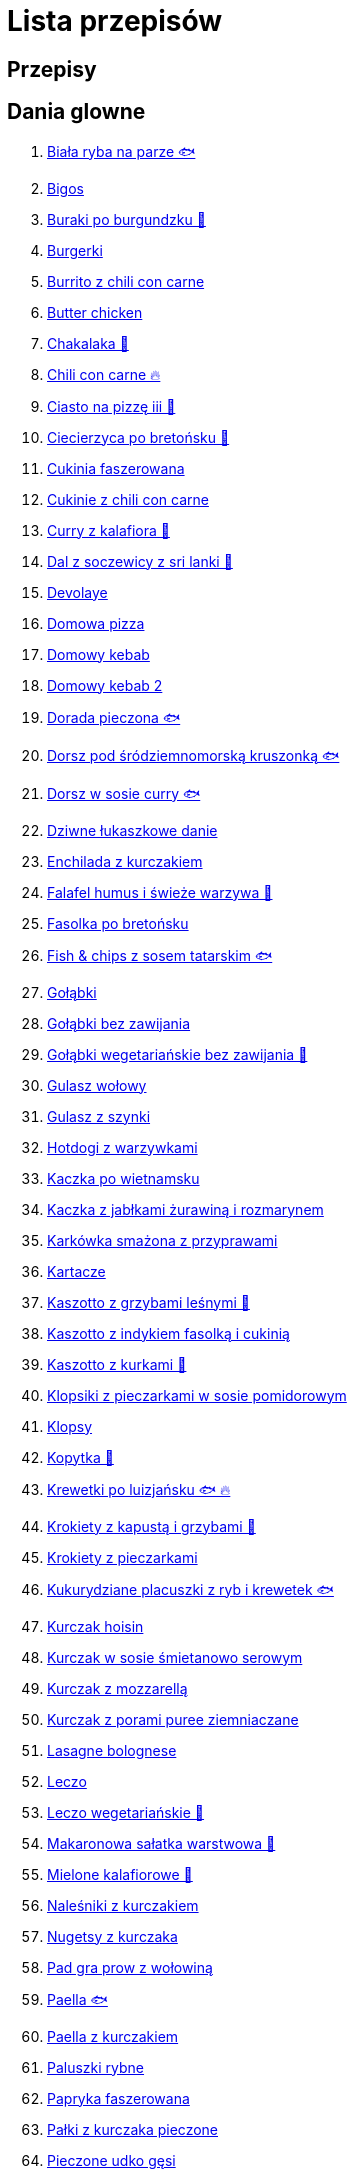 = Lista przepisów

== Przepisy


== Dania glowne

1. link:Przepisy/Dania_glowne/biała_ryba_na_parze.html[Biała ryba na parze 🐟]
2. link:Przepisy/Dania_glowne/bigos.html[Bigos]
3. link:Przepisy/Dania_glowne/buraki_po_burgundzku.html[Buraki po burgundzku 🌱]
4. link:Przepisy/Dania_glowne/burgerki.html[Burgerki]
5. link:Przepisy/Dania_glowne/burrito_z_chili_con_carne.html[Burrito z chili con carne]
6. link:Przepisy/Dania_glowne/butter_chicken.html[Butter chicken]
7. link:Przepisy/Dania_glowne/chakalaka.html[Chakalaka 🌱]
8. link:Przepisy/Dania_glowne/chili_con_carne.html[Chili con carne 🔥]
9. link:Przepisy/Dania_glowne/ciasto_na_pizzę_iii.html[Ciasto na pizzę iii 🌱]
10. link:Przepisy/Dania_glowne/ciecierzyca_po_bretońsku.html[Ciecierzyca po bretońsku 🌱]
11. link:Przepisy/Dania_glowne/cukinia_faszerowana.html[Cukinia faszerowana]
12. link:Przepisy/Dania_glowne/cukinie_z_chili_con_carne.html[Cukinie z chili con carne]
13. link:Przepisy/Dania_glowne/curry_z_kalafiora.html[Curry z kalafiora 🌱]
14. link:Przepisy/Dania_glowne/dal_z_soczewicy_z_sri_lanki.html[Dal z soczewicy z sri lanki 🌱]
15. link:Przepisy/Dania_glowne/devolaye.html[Devolaye]
16. link:Przepisy/Dania_glowne/domowa_pizza.html[Domowa pizza]
17. link:Przepisy/Dania_glowne/domowy_kebab.html[Domowy kebab]
18. link:Przepisy/Dania_glowne/domowy_kebab_2.html[Domowy kebab 2]
19. link:Przepisy/Dania_glowne/dorada_pieczona.html[Dorada pieczona 🐟]
20. link:Przepisy/Dania_glowne/dorsz_pod_śródziemnomorską_kruszonką.html[Dorsz pod śródziemnomorską kruszonką 🐟]
21. link:Przepisy/Dania_glowne/dorsz_w_sosie_curry.html[Dorsz w sosie curry 🐟]
22. link:Przepisy/Dania_glowne/dziwne_łukaszkowe_danie.html[Dziwne łukaszkowe danie]
23. link:Przepisy/Dania_glowne/enchilada_z_kurczakiem.html[Enchilada z kurczakiem]
24. link:Przepisy/Dania_glowne/falafel_humus_i_świeże_warzywa.html[Falafel humus i świeże warzywa 🌱]
25. link:Przepisy/Dania_glowne/fasolka_po_bretońsku.html[Fasolka po bretońsku]
26. link:Przepisy/Dania_glowne/fish_&_chips_z_sosem_tatarskim.html[Fish & chips z sosem tatarskim 🐟]
27. link:Przepisy/Dania_glowne/gołąbki.html[Gołąbki]
28. link:Przepisy/Dania_glowne/gołąbki_bez_zawijania.html[Gołąbki bez zawijania]
29. link:Przepisy/Dania_glowne/gołąbki_wegetariańskie_bez_zawijania.html[Gołąbki wegetariańskie bez zawijania 🌱]
30. link:Przepisy/Dania_glowne/gulasz_wołowy.html[Gulasz wołowy]
31. link:Przepisy/Dania_glowne/gulasz_z_szynki.html[Gulasz z szynki]
32. link:Przepisy/Dania_glowne/hotdogi_z_warzywkami.html[Hotdogi z warzywkami]
33. link:Przepisy/Dania_glowne/kaczka_po_wietnamsku.html[Kaczka po wietnamsku]
34. link:Przepisy/Dania_glowne/kaczka_z_jabłkami_żurawiną_i_rozmarynem.html[Kaczka z jabłkami żurawiną i rozmarynem]
35. link:Przepisy/Dania_glowne/karkówka_smażona_z_przyprawami.html[Karkówka smażona z przyprawami]
36. link:Przepisy/Dania_glowne/kartacze.html[Kartacze]
37. link:Przepisy/Dania_glowne/kaszotto_z_grzybami_leśnymi.html[Kaszotto z grzybami leśnymi 🌱]
38. link:Przepisy/Dania_glowne/kaszotto_z_indykiem_fasolką_i_cukinią.html[Kaszotto z indykiem fasolką i cukinią]
39. link:Przepisy/Dania_glowne/kaszotto_z_kurkami.html[Kaszotto z kurkami 🌱]
40. link:Przepisy/Dania_glowne/klopsiki_z_pieczarkami_w_sosie_pomidorowym.html[Klopsiki z pieczarkami w sosie pomidorowym]
41. link:Przepisy/Dania_glowne/klopsy.html[Klopsy]
42. link:Przepisy/Dania_glowne/kopytka.html[Kopytka 🌱]
43. link:Przepisy/Dania_glowne/krewetki_po_luizjańsku.html[Krewetki po luizjańsku 🐟 🔥]
44. link:Przepisy/Dania_glowne/krokiety_z_kapustą_i_grzybami.html[Krokiety z kapustą i grzybami 🌱]
45. link:Przepisy/Dania_glowne/krokiety_z_pieczarkami.html[Krokiety z pieczarkami]
46. link:Przepisy/Dania_glowne/kukurydziane_placuszki_z_ryb_i_krewetek.html[Kukurydziane placuszki z ryb i krewetek 🐟]
47. link:Przepisy/Dania_glowne/kurczak_hoisin.html[Kurczak hoisin]
48. link:Przepisy/Dania_glowne/kurczak_w_sosie_śmietanowo_serowym.html[Kurczak w sosie śmietanowo serowym]
49. link:Przepisy/Dania_glowne/kurczak_z_mozzarellą.html[Kurczak z mozzarellą]
50. link:Przepisy/Dania_glowne/kurczak_z_porami_puree_ziemniaczane.html[Kurczak z porami puree ziemniaczane]
51. link:Przepisy/Dania_glowne/lasagne_bolognese.html[Lasagne bolognese]
52. link:Przepisy/Dania_glowne/leczo.html[Leczo]
53. link:Przepisy/Dania_glowne/leczo_wegetariańskie.html[Leczo wegetariańskie 🌱]
54. link:Przepisy/Dania_glowne/makaronowa_sałatka_warstwowa.html[Makaronowa sałatka warstwowa 🌱]
55. link:Przepisy/Dania_glowne/mielone_kalafiorowe.html[Mielone kalafiorowe 🌱]
56. link:Przepisy/Dania_glowne/naleśniki_z_kurczakiem.html[Naleśniki z kurczakiem]
57. link:Przepisy/Dania_glowne/nugetsy_z_kurczaka.html[Nugetsy z kurczaka]
58. link:Przepisy/Dania_glowne/pad_gra_prow_z_wołowiną.html[Pad gra prow z wołowiną]
59. link:Przepisy/Dania_glowne/paella.html[Paella 🐟]
60. link:Przepisy/Dania_glowne/paella_z_kurczakiem.html[Paella z kurczakiem]
61. link:Przepisy/Dania_glowne/paluszki_rybne.html[Paluszki rybne]
62. link:Przepisy/Dania_glowne/papryka_faszerowana.html[Papryka faszerowana]
63. link:Przepisy/Dania_glowne/pałki_z_kurczaka_pieczone.html[Pałki z kurczaka pieczone]
64. link:Przepisy/Dania_glowne/pieczone_udko_gęsi.html[Pieczone udko gęsi]
65. link:Przepisy/Dania_glowne/pieczony_kalafior_z_ciecierzycą.html[Pieczony kalafior z ciecierzycą 🌱]
66. link:Przepisy/Dania_glowne/pierogi_gyoza.html[Pierogi gyoza]
67. link:Przepisy/Dania_glowne/pierogi_leniwe.html[Pierogi leniwe 🌱]
68. link:Przepisy/Dania_glowne/pierogi_z_kapustą_i_grzybami.html[Pierogi z kapustą i grzybami 🌱]
69. link:Przepisy/Dania_glowne/pierogi_z_mięsem.html[Pierogi z mięsem]
70. link:Przepisy/Dania_glowne/pierś_z_kaczki.html[Pierś z kaczki]
71. link:Przepisy/Dania_glowne/pierś_z_kaczki_z_sosem_pomarańczowym.html[Pierś z kaczki z sosem pomarańczowym]
72. link:Przepisy/Dania_glowne/placek_po_węgiersku.html[Placek po węgiersku]
73. link:Przepisy/Dania_glowne/placki_z_cukinii.html[Placki z cukinii 🌱]
74. link:Przepisy/Dania_glowne/potrawka_z_udka_kurczaka_z_warzywami.html[Potrawka z udka kurczaka z warzywami]
75. link:Przepisy/Dania_glowne/pstrąg_pieczony_w_całości.html[Pstrąg pieczony w całości 🐟]
76. link:Przepisy/Dania_glowne/pulpety_w_sosie_koperkowym.html[Pulpety w sosie koperkowym]
77. link:Przepisy/Dania_glowne/pęczotto_z_burakami_i_kozim_serem.html[Pęczotto z burakami i kozim serem 🌱]
78. link:Przepisy/Dania_glowne/quesadilla.html[Quesadilla]
79. link:Przepisy/Dania_glowne/quesadilla_2.html[Quesadilla 2]
80. link:Przepisy/Dania_glowne/quesadilla_3.html[Quesadilla 3]
81. link:Przepisy/Dania_glowne/quesadilla_4.html[Quesadilla 4]
82. link:Przepisy/Dania_glowne/quinotto_z_czerwoną_fasolą_i_papryką.html[Quinotto z czerwoną fasolą i papryką 🌱]
83. link:Przepisy/Dania_glowne/ratatuj.html[Ratatuj 🌱]
84. link:Przepisy/Dania_glowne/risotto_primavera.html[Risotto primavera 🌱]
85. link:Przepisy/Dania_glowne/risotto_z_szpinakiem_i_krewetkami.html[Risotto z szpinakiem i krewetkami 🐟]
86. link:Przepisy/Dania_glowne/roladki_z_kurczaka_z_serem_i_papryką_pieczone_w_boczku.html[Roladki z kurczaka z serem i papryką pieczone w boczku]
87. link:Przepisy/Dania_glowne/roladki_z_kurczaka_z_serem_pieczarkami_pieczone_w_boczku.html[Roladki z kurczaka z serem pieczarkami pieczone w boczku]
88. link:Przepisy/Dania_glowne/ryba_z_porami.html[Ryba z porami 🐟]
89. link:Przepisy/Dania_glowne/ryż_z_krewetkami_na_ostro.html[Ryż z krewetkami na ostro 🐟 🔥]
90. link:Przepisy/Dania_glowne/ryż_z_warzywami_chińskimi_i_kurczakiem.html[Ryż z warzywami chińskimi i kurczakiem]
91. link:Przepisy/Dania_glowne/sajgonki.html[Sajgonki]
92. link:Przepisy/Dania_glowne/schabowy_własnym_w_sosie_z_cebulą.html[Schabowy własnym w sosie z cebulą]
93. link:Przepisy/Dania_glowne/schabowy_ze_schabu.html[Schabowy ze schabu]
94. link:Przepisy/Dania_glowne/schabowy_z_kurczaka.html[Schabowy z kurczaka]
95. link:Przepisy/Dania_glowne/schab_nadziewany_mozzarellą_i_pieczarkami.html[Schab nadziewany mozzarellą i pieczarkami]
96. link:Przepisy/Dania_glowne/seleryba.html[Seleryba 🌱]
97. link:Przepisy/Dania_glowne/skrzydełka_w_miodzie.html[Skrzydełka w miodzie]
98. link:Przepisy/Dania_glowne/stek_z_sosem_béarnaise_i_szparagami.html[Stek z sosem béarnaise i szparagami]
99. link:Przepisy/Dania_glowne/szare_kluski_ze_skwarkami.html[Szare kluski ze skwarkami]
100. link:Przepisy/Dania_glowne/szaszłyki_z_kurczakiem.html[Szaszłyki z kurczakiem]
101. link:Przepisy/Dania_glowne/sztuka_mięsa_łee.html[Sztuka mięsa łee]
102. link:Przepisy/Dania_glowne/szwedzkie_klopsiki.html[Szwedzkie klopsiki]
103. link:Przepisy/Dania_glowne/tortilki_ser_bekon_ala_kfc.html[Tortilki ser bekon ala kfc]
104. link:Przepisy/Dania_glowne/tortille.html[Tortille]
105. link:Przepisy/Dania_glowne/warzywka_z_piekarnika.html[Warzywka z piekarnika 🌱]
106. link:Przepisy/Dania_glowne/wegeburgerki.html[Wegeburgerki 🌱]
107. link:Przepisy/Dania_glowne/wieprzowina_po_chińsku.html[Wieprzowina po chińsku]
108. link:Przepisy/Dania_glowne/wieprzowina_po_chińsku_z_mango.html[Wieprzowina po chińsku z mango]
109. link:Przepisy/Dania_glowne/wołowina_po_burgundzku.html[Wołowina po burgundzku]
110. link:Przepisy/Dania_glowne/wątróbka.html[Wątróbka]
111. link:Przepisy/Dania_glowne/zapiekanka_makaronowa.html[Zapiekanka makaronowa]
112. link:Przepisy/Dania_glowne/zapiekanka_makaronowa_2.html[Zapiekanka makaronowa 2]
113. link:Przepisy/Dania_glowne/zapiekanka_makaronowa_ze_szparagami.html[Zapiekanka makaronowa ze szparagami]
114. link:Przepisy/Dania_glowne/zapiekanka_pasterska.html[Zapiekanka pasterska]
115. link:Przepisy/Dania_glowne/zapiekanka_ziemniaczana.html[Zapiekanka ziemniaczana]
116. link:Przepisy/Dania_glowne/zapiekanka_łukaszkowa.html[Zapiekanka łukaszkowa]
117. link:Przepisy/Dania_glowne/zapiekanki.html[Zapiekanki]
118. link:Przepisy/Dania_glowne/zielone_curry_z_groszkiem_cukrowym.html[Zielone curry z groszkiem cukrowym]
119. link:Przepisy/Dania_glowne/ziemniaki_faszerowane.html[Ziemniaki faszerowane]
120. link:Przepisy/Dania_glowne/zrazy_wołowe.html[Zrazy wołowe]
121. link:Przepisy/Dania_glowne/ćwiartki_pieczone.html[Ćwiartki pieczone]
122. link:Przepisy/Dania_glowne/łatwe_kimchi.html[Łatwe kimchi 🌱 🔥]
123. link:Przepisy/Dania_glowne/łosoś_z_koperkiem_i_porem.html[Łosoś z koperkiem i porem 🐟]
124. link:Przepisy/Dania_glowne/łosoś_z_sosem_koperkowym.html[Łosoś z sosem koperkowym 🐟]
125. link:Przepisy/Dania_glowne/żeberka_w_miodzie.html[Żeberka w miodzie]

== Desery

1. link:Przepisy/Desery/brownie.html[Brownie 🌱]
2. link:Przepisy/Desery/chlebek_bananowy.html[Chlebek bananowy 🌱]
3. link:Przepisy/Desery/ciasto_drożdżowe_ze_śliwkami.html[Ciasto drożdżowe ze śliwkami 🌱]
4. link:Przepisy/Desery/ciasto_marchewkowe.html[Ciasto marchewkowe 🌱]
5. link:Przepisy/Desery/ciasto_porzeczkowiec.html[Ciasto porzeczkowiec 🌱]
6. link:Przepisy/Desery/kokosanka.html[Kokosanka 🌱]
7. link:Przepisy/Desery/kokosowy_jabłecznik.html[Kokosowy jabłecznik 🌱]
8. link:Przepisy/Desery/muffinki_z_malinami.html[Muffinki z malinami 🌱]
9. link:Przepisy/Desery/murzynek_z_wiśniami.html[Murzynek z wiśniami 🌱]
10. link:Przepisy/Desery/pierniczki.html[Pierniczki 🌱]
11. link:Przepisy/Desery/racuchy_z_jabłkami.html[Racuchy z jabłkami 🌱]
12. link:Przepisy/Desery/sernik.html[Sernik 🌱]
13. link:Przepisy/Desery/sos_waniliowy.html[Sos waniliowy 🌱]
14. link:Przepisy/Desery/szybki_piernik.html[Szybki piernik 🌱]
15. link:Przepisy/Desery/tarta_bananowa.html[Tarta bananowa 🌱]
16. link:Przepisy/Desery/tort_czekoladowy.html[Tort czekoladowy 🌱]
17. link:Przepisy/Desery/tort_raffaello.html[Tort raffaello 🌱]
18. link:Przepisy/Desery/tort_truskawkowy.html[Tort truskawkowy 🌱]
19. link:Przepisy/Desery/wiśniowy_paj.html[Wiśniowy paj 🌱]

== Makarony

1. link:Przepisy/Makarony/bucatini_alla_amatriciana.html[Bucatini alla amatriciana]
2. link:Przepisy/Makarony/cannelloni.html[Cannelloni]
3. link:Przepisy/Makarony/makaron_aglio_olio_z_pomidorkami.html[Makaron aglio olio z pomidorkami 🌱]
4. link:Przepisy/Makarony/makaron_carbonara.html[Makaron carbonara]
5. link:Przepisy/Makarony/makaron_chiński_z_krewetkami.html[Makaron chiński z krewetkami 🐟]
6. link:Przepisy/Makarony/makaron_w_sosie_słodko_kwaśnym.html[Makaron w sosie słodko kwaśnym]
7. link:Przepisy/Makarony/makaron_zapiekany_z_boczkiem_i_cukinią.html[Makaron zapiekany z boczkiem i cukinią]
8. link:Przepisy/Makarony/makaron_ze_szpinakiem.html[Makaron ze szpinakiem 🌱]
9. link:Przepisy/Makarony/makaron_z_brokułami.html[Makaron z brokułami 🌱]
10. link:Przepisy/Makarony/makaron_z_krewetkami.html[Makaron z krewetkami 🐟]
11. link:Przepisy/Makarony/makaron_z_pesto.html[Makaron z pesto 🌱]
12. link:Przepisy/Makarony/makaron_z_pieczonymi_pomidorami.html[Makaron z pieczonymi pomidorami 🌱]
13. link:Przepisy/Makarony/noodle_z_krewetkami_po_koreańsku.html[Noodle z krewetkami po koreańsku 🐟]
14. link:Przepisy/Makarony/noodle_z_mielonym_mięsem_drobiowym.html[Noodle z mielonym mięsem drobiowym]
15. link:Przepisy/Makarony/pasta_alla_norma.html[Pasta alla norma 🌱]
16. link:Przepisy/Makarony/pesto_alla_trapanese.html[Pesto alla trapanese 🌱]
17. link:Przepisy/Makarony/ragu_alla_bolonese.html[Ragu alla bolonese]
18. link:Przepisy/Makarony/spaghetti_bolognese.html[Spaghetti bolognese]
19. link:Przepisy/Makarony/spaghetti_napoli.html[Spaghetti napoli 🌱]
20. link:Przepisy/Makarony/spaghetti_pomodoro.html[Spaghetti pomodoro 🌱]

== Przetwory

1. link:Przepisy/Przetwory/kompot_czeresniowy.html[Kompot czeresniowy 🌱]
2. link:Przepisy/Przetwory/nalewka_cytrynowa.html[Nalewka cytrynowa]
3. link:Przepisy/Przetwory/nalewka_gruszkowa.html[Nalewka gruszkowa]
4. link:Przepisy/Przetwory/nalewka_jabłkowa.html[Nalewka jabłkowa]
5. link:Przepisy/Przetwory/nalewka_malinowa.html[Nalewka malinowa]
6. link:Przepisy/Przetwory/nalewka_mango.html[Nalewka mango]
7. link:Przepisy/Przetwory/nalewka_z_kwiatów_bzu.html[Nalewka z kwiatów bzu 🌱]

== Przystawki

1. link:Przepisy/Przystawki/jajecznica.html[Jajecznica 🌱]
2. link:Przepisy/Przystawki/pasta_z_makreli.html[Pasta z makreli]
3. link:Przepisy/Przystawki/rozczyn.html[Rozczyn]
4. link:Przepisy/Przystawki/tatar_ze_śledzia.html[Tatar ze śledzia 🐟]
5. link:Przepisy/Przystawki/tortille_placki.html[Tortille placki 🌱]
6. link:Przepisy/Przystawki/wegański_tatar.html[Wegański tatar 🌱]

== Salatki

1. link:Przepisy/Salatki/sałatka_cezar.html[Sałatka cezar]
2. link:Przepisy/Salatki/sałatka_grecka.html[Sałatka grecka 🌱]
3. link:Przepisy/Salatki/sałatka_gyros.html[Sałatka gyros]
4. link:Przepisy/Salatki/sałatka_japońska_z_krewetkami.html[Sałatka japońska z krewetkami 🐟]
5. link:Przepisy/Salatki/sałatka_warstwowa_z_szynką_jajkiem_i_serem_żółtym.html[Sałatka warstwowa z szynką jajkiem i serem żółtym]
6. link:Przepisy/Salatki/sałatka_z_krewetkami.html[Sałatka z krewetkami 🐟]
7. link:Przepisy/Salatki/sałatka_z_kurczakiem.html[Sałatka z kurczakiem]
8. link:Przepisy/Salatki/sałatka_z_mango_i_avocado.html[Sałatka z mango i avocado 🌱]
9. link:Przepisy/Salatki/sałatka_z_rukoli_granatem_i_pomarańczą.html[Sałatka z rukoli granatem i pomarańczą 🌱]
10. link:Przepisy/Salatki/sałatka_z_sałatą_lodową_suszonymi_pomidorami_i_fetą.html[Sałatka z sałatą lodową suszonymi pomidorami i fetą 🌱]
11. link:Przepisy/Salatki/sałatka_z_suszonymi_pomidorami_serem_pleśniowym_i_pestkami_dyni.html[Sałatka z suszonymi pomidorami serem pleśniowym i pestkami dyni 🌱]
12. link:Przepisy/Salatki/sałatka_z_łososiem_i_mozzarellą.html[Sałatka z łososiem i mozzarellą 🐟]
13. link:Przepisy/Salatki/tabbouleh_sałatka_z_bulgurem.html[Tabbouleh sałatka z bulgurem 🌱]

== Zupy

1. link:Przepisy/Zupy/francuska_zupa_cebulowa.html[Francuska zupa cebulowa 🌱]
2. link:Przepisy/Zupy/hiszpańska_zupa_z_ciecierzycy.html[Hiszpańska zupa z ciecierzycy 🌱]
3. link:Przepisy/Zupy/ramen_shoyu.html[Ramen shoyu]
4. link:Przepisy/Zupy/tantanmen_ramen.html[Tantanmen ramen]
5. link:Przepisy/Zupy/zupa_barszcz_z_uszkami.html[Zupa barszcz z uszkami 🌱]
6. link:Przepisy/Zupy/zupa_brokułowa_z_ryżem_i_koperkiem.html[Zupa brokułowa z ryżem i koperkiem 🌱]
7. link:Przepisy/Zupy/zupa_buraczkowa.html[Zupa buraczkowa 🌱]
8. link:Przepisy/Zupy/zupa_fasolkowa.html[Zupa fasolkowa 🌱]
9. link:Przepisy/Zupy/zupa_fasolowa.html[Zupa fasolowa 🌱]
10. link:Przepisy/Zupy/zupa_grochowa_2.html[Zupa grochowa 2 🌱]
11. link:Przepisy/Zupy/zupa_grochówka.html[Zupa grochówka]
12. link:Przepisy/Zupy/zupa_grzybowa_2.html[Zupa grzybowa 2 🌱]
13. link:Przepisy/Zupy/zupa_grzybowa_50_złotych_grzybów.html[Zupa grzybowa 50 złotych grzybów 🌱]
14. link:Przepisy/Zupy/zupa_kalafiorowa.html[Zupa kalafiorowa 🌱]
15. link:Przepisy/Zupy/zupa_klopsowa.html[Zupa klopsowa]
16. link:Przepisy/Zupy/zupa_krem_z_groszku_z_grzankami.html[Zupa krem z groszku z grzankami 🌱]
17. link:Przepisy/Zupy/zupa_krem_z_marchewki_z_grzankami.html[Zupa krem z marchewki z grzankami 🌱]
18. link:Przepisy/Zupy/zupa_krem_z_szparagów.html[Zupa krem z szparagów 🌱]
19. link:Przepisy/Zupy/zupa_krupnik.html[Zupa krupnik]
20. link:Przepisy/Zupy/zupa_kurkowa_z_makaronem.html[Zupa kurkowa z makaronem 🌱]
21. link:Przepisy/Zupy/zupa_ogórkowa.html[Zupa ogórkowa 🌱]
22. link:Przepisy/Zupy/zupa_pieczarkowa.html[Zupa pieczarkowa 🌱]
23. link:Przepisy/Zupy/zupa_pomidorowa.html[Zupa pomidorowa]
24. link:Przepisy/Zupy/zupa_rosół.html[Zupa rosół]
25. link:Przepisy/Zupy/zupa_serkowa_z_klopsami.html[Zupa serkowa z klopsami]
26. link:Przepisy/Zupy/zupa_tajska.html[Zupa tajska]
27. link:Przepisy/Zupy/zupa_tajska_z_owocami_morza.html[Zupa tajska z owocami morza 🐟]
28. link:Przepisy/Zupy/zupa_warzywna.html[Zupa warzywna 🌱]
29. link:Przepisy/Zupy/zupa_z_cukinii.html[Zupa z cukinii 🌱]
30. link:Przepisy/Zupy/zupa_żurek_z_białą_kiełbasą.html[Zupa żurek z białą kiełbasą]
31. link:Przepisy/Zupy/zuppa_di_pesce.html[Zuppa di pesce 🐟]
